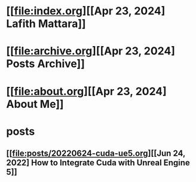 * [[file:index.org][[Apr 23, 2024] Lafith Mattara]]
* [[file:archive.org][[Apr 23, 2024] Posts Archive]]
* [[file:about.org][[Apr 23, 2024] About Me]]
* posts
** [[file:posts/20220624-cuda-ue5.org][[Jun 24, 2022] How to Integrate Cuda with Unreal Engine 5]]